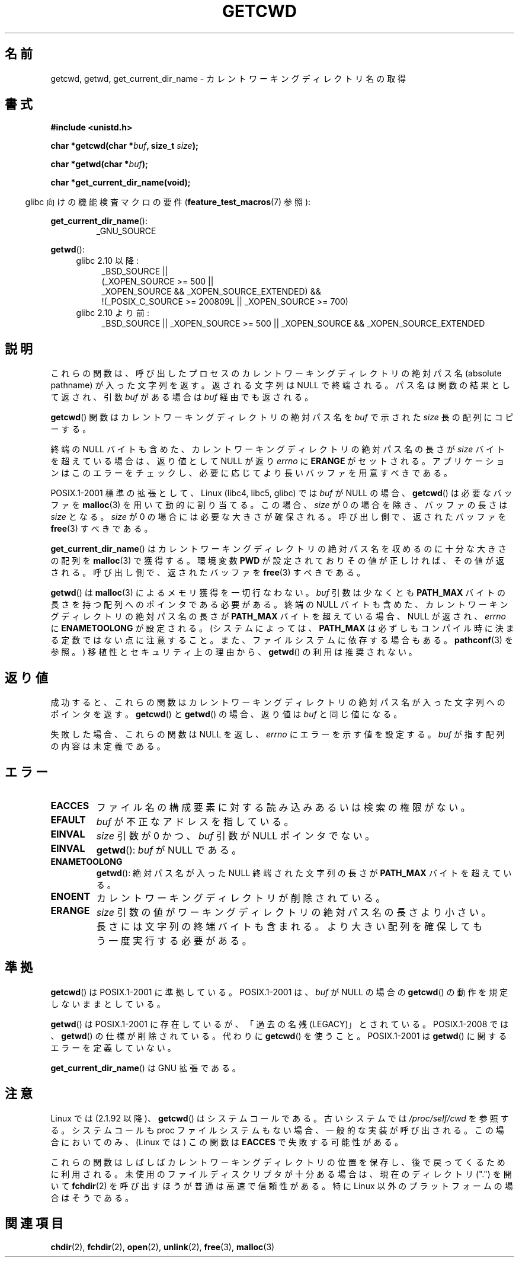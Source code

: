 .\" Copyright (c) 1993 by Thomas Koenig (ig25@rz.uni-karlsruhe.de)
.\"
.\" Permission is granted to make and distribute verbatim copies of this
.\" manual provided the copyright notice and this permission notice are
.\" preserved on all copies.
.\"
.\" Permission is granted to copy and distribute modified versions of this
.\" manual under the conditions for verbatim copying, provided that the
.\" entire resulting derived work is distributed under the terms of a
.\" permission notice identical to this one.
.\"
.\" Since the Linux kernel and libraries are constantly changing, this
.\" manual page may be incorrect or out-of-date.  The author(s) assume no
.\" responsibility for errors or omissions, or for damages resulting from
.\" the use of the information contained herein.  The author(s) may not
.\" have taken the same level of care in the production of this manual,
.\" which is licensed free of charge, as they might when working
.\" professionally.
.\"
.\" Formatted or processed versions of this manual, if unaccompanied by
.\" the source, must acknowledge the copyright and authors of this work.
.\" License.
.\" Modified Wed Jul 21 22:35:42 1993 by Rik Faith (faith@cs.unc.edu)
.\" Modified 18 Mar 1996 by Martin Schulze (joey@infodrom.north.de):
.\"   Corrected description of getwd().
.\" Modified Sat Aug 21 12:32:12 MET 1999 by aeb - applied fix by aj
.\" Modified Mon Dec 11 13:32:51 MET 2000 by aeb
.\" Modified Thu Apr 22 03:49:15 CEST 2002 by Roger Luethi <rl@hellgate.ch>
.\"
.\" Japanese Version Copyright (c) 1997 IMAMURA Nobutaka
.\"         all rights reserved.
.\" Translated Fri Feb 14 12:40:22 JST 1997
.\"         by IMAMURA Nobutaka <imamura@spp.hpc.fujitsu.co.jp>
.\" Modified Thu Dec 8 05:08:44 JST 1999
.\"	    by Kentaro Shirakata <argrath@yo.rim.or.jp>
.\" Modified Sun Mar 12 21:08:44 JST 2000
.\"	    by HANATAKA Shinya <hanataka@abyss.rim.or.jp>
.\" Updated 2001-01-29 by Kentaro Shirakata <argrath@ub32.org>
.\" Updated 2002-03-23 by Kentaro Shirakata <argrath@ub32.org>
.\" Updated 2002-10-17 by Kentaro Shirakata <argrath@ub32.org>
.\" Updated 2007-01-01 by Kentaro Shirakata <argrath@ub32.org>
.\" Updated 2008-08-21, Akihiro MOTOKI <amotoki@dd.iij4u.or.jp>, LDP v3.07
.\"
.\" WORD: current working directory	カレントワーキングディレクトリ
.\" WORD: LEGACY	「過去の名残(LEGACY)」
.\"
.TH GETCWD 3 2010-09-20 "GNU" "Linux Programmer's Manual"
.SH 名前
getcwd, getwd, get_current_dir_name \- カレントワーキングディレクトリ名の取得
.SH 書式
.nf
.B #include <unistd.h>
.sp
.BI "char *getcwd(char *" buf ", size_t " size );
.sp
.BI "char *getwd(char *" buf );
.sp
.B "char *get_current_dir_name(void);"
.fi
.sp
.in -4n
glibc 向けの機能検査マクロの要件
.RB ( feature_test_macros (7)
参照):
.sp
.in
.BR get_current_dir_name ():
.RS
_GNU_SOURCE
.RE
.sp
.BR getwd ():
.ad l
.RS 4
.PD 0
.TP 4
glibc 2.10 以降:
.nf
_BSD_SOURCE ||
    (_XOPEN_SOURCE\ >=\ 500 ||
        _XOPEN_SOURCE\ &&\ _XOPEN_SOURCE_EXTENDED) &&
    !(_POSIX_C_SOURCE\ >=\ 200809L || _XOPEN_SOURCE\ >=\ 700)
.fi
.TP 4
glibc 2.10 より前:
_BSD_SOURCE || _XOPEN_SOURCE\ >=\ 500 ||
_XOPEN_SOURCE\ &&\ _XOPEN_SOURCE_EXTENDED
.PD
.RE
.ad b
.SH 説明
これらの関数は、呼び出したプロセスのカレントワーキングディレクトリの
絶対パス名 (absolute pathname) が入った文字列を返す。
返される文字列は NULL で終端される。
パス名は関数の結果として返され、引数
.I buf
がある場合は
.I buf
経由でも返される。

.BR getcwd ()
関数はカレントワーキングディレクトリの絶対パス名を
.I buf
で示された
.I size
長の配列にコピーする。
.PP
終端の NULL バイトも含めた、カレントワーキングディレクトリの
絶対パス名の長さが
.I size
バイトを超えている場合は、返り値として NULL が返り
.I errno
に
.B ERANGE
がセットされる。
アプリケーションはこのエラーをチェックし、
必要に応じてより長いバッファを用意すべきである。
.PP
POSIX.1-2001 標準の拡張として、
Linux (libc4, libc5, glibc) では
.I buf
が NULL の場合、
.BR getcwd ()
は必要なバッファを
.BR malloc (3)
を用いて動的に割り当てる。
この場合、
.I size
が 0 の場合を除き、バッファの長さは
.I size
となる。
.I size
が 0 の場合には必要な大きさが確保される。
呼び出し側で、返されたバッファを
.BR free (3)
すべきである。

.BR get_current_dir_name ()
はカレントワーキングディレクトリの絶対パス名を収めるのに
十分な大きさの配列を
.BR malloc (3)
で獲得する。環境変数
.B PWD
が設定されておりその値が正しければ、その値が返される。
呼び出し側で、返されたバッファを
.BR free (3)
すべきである。

.BR getwd ()
は
.BR malloc (3)
によるメモリ獲得を一切行なわない。
.I buf
引数は少なくとも
.B PATH_MAX
バイトの長さを持つ配列へのポインタである必要がある。
終端の NULL バイトも含めた、カレントワーキングディレクトリの
絶対パス名の長さが
.B PATH_MAX
バイトを超えている場合、
NULL が返され、
.I errno
に
.B ENAMETOOLONG
が設定される。
(システムによっては、
.B PATH_MAX
は必ずしもコンパイル時に決まる定数ではない点に注意すること。
また、ファイルシステムに依存する場合もある。
.BR pathconf (3)
を参照。)
移植性とセキュリティ上の理由から、
.BR getwd ()
の利用は推奨されない。
.SH 返り値
成功すると、これらの関数はカレントワーキングディレクトリの絶対パス名
が入った文字列へのポインタを返す。
.BR getcwd ()
と
.BR getwd ()
の場合、返り値は
.I buf
と同じ値になる。

失敗した場合、これらの関数は NULL を返し、
.I errno
にエラーを示す値を設定する。
.I buf
が指す配列の内容は未定義である。
.SH エラー
.TP
.B EACCES
ファイル名の構成要素に対する読み込みあるいは検索の権限がない。
.TP
.B EFAULT
.I buf
が不正なアドレスを指している。
.TP
.B EINVAL
.I size
引数が 0 かつ、
.I buf
引数が NULL ポインタでない。
.TP
.B EINVAL
.BR getwd ():
.I buf
が NULL である。
.TP
.B ENAMETOOLONG
.BR getwd ():
絶対パス名が入った NULL 終端された文字列の長さが
.B PATH_MAX
バイトを超えている。
.TP
.B ENOENT
カレントワーキングディレクトリが削除されている。
.TP
.B ERANGE
.I size
引数の値がワーキングディレクトリの絶対パス名の長さより小さい。
長さには文字列の終端バイトも含まれる。
より大きい配列を確保してもう一度実行する必要がある。
.SH 準拠
.BR getcwd ()
は POSIX.1-2001 に準拠している。
POSIX.1-2001 は、
.I buf
が NULL の場合の
.BR getcwd ()
の動作を規定しないままとしている。

.BR getwd ()
は POSIX.1-2001 に存在しているが、「過去の名残(LEGACY)」とされている。
POSIX.1-2008 では、
.BR getwd ()
の仕様が削除されている。
代わりに
.BR getcwd ()
を使うこと。
POSIX.1-2001 は
.BR getwd ()
に関するエラーを定義していない。

.BR get_current_dir_name ()
は GNU 拡張である。
.SH 注意
Linux では (2.1.92 以降)、
.BR getcwd ()
はシステムコールである。
古いシステムでは
.I /proc/self/cwd
を参照する。
システムコールも proc ファイルシステムもない場合、
一般的な実装が呼び出される。
この場合においてのみ、(Linux では) この関数は
.B EACCES
で失敗する可能性がある。
.LP
これらの関数はしばしばカレントワーキングディレクトリの位置を保存し、
後で戻ってくるために利用される。
未使用のファイルディスクリプタが十分ある場合は、
現在のディレクトリ (".") を開いて
.BR fchdir (2)
を呼び出すほうが普通は高速で信頼性がある。
特に Linux 以外のプラットフォームの場合はそうである。
.SH 関連項目
.BR chdir (2),
.BR fchdir (2),
.BR open (2),
.BR unlink (2),
.BR free (3),
.BR malloc (3)
